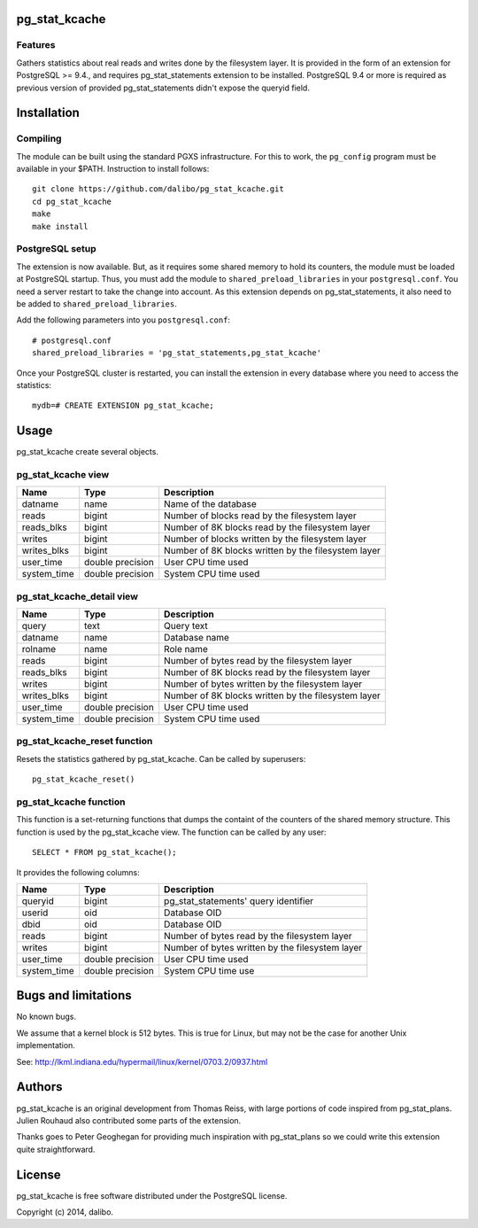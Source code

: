 pg_stat_kcache
==============

Features
--------

Gathers statistics about real reads and writes done by the filesystem layer.
It is provided in the form of an extension for PostgreSQL >= 9.4., and requires
pg_stat_statements extension to be installed. PostgreSQL 9.4 or more is
required as previous version of provided pg_stat_statements didn't expose the
queryid field.

Installation
============

Compiling
---------

The module can be built using the standard PGXS infrastructure. For this to work, the
``pg_config`` program must be available in your $PATH. Instruction to install follows::

 git clone https://github.com/dalibo/pg_stat_kcache.git
 cd pg_stat_kcache
 make
 make install

PostgreSQL setup
----------------

The extension is now available. But, as it requires some shared memory to hold
its counters, the module must be loaded at PostgreSQL startup. Thus, you must
add the module to ``shared_preload_libraries`` in your ``postgresql.conf``. You
need a server restart to take the change into account.  As this extension
depends on pg_stat_statements, it also need to be added to
``shared_preload_libraries``.

Add the following parameters into you ``postgresql.conf``::

 # postgresql.conf
 shared_preload_libraries = 'pg_stat_statements,pg_stat_kcache'

Once your PostgreSQL cluster is restarted, you can install the extension in every
database where you need to access the statistics::

 mydb=# CREATE EXTENSION pg_stat_kcache;

Usage
=====

pg_stat_kcache create several objects.

pg_stat_kcache view
-------------------

+-------------+-------------------+-----------------------------------------------------+
| Name        | Type              | Description                                         |
+=============+===================+=====================================================+
| datname     | name              | Name of the database                                |
+-------------+-------------------+-----------------------------------------------------+
| reads       | bigint            | Number of blocks read by the filesystem layer       |
+-------------+-------------------+-----------------------------------------------------+
| reads_blks  | bigint            | Number of 8K blocks read by the filesystem layer    |
+-------------+-------------------+-----------------------------------------------------+
| writes      | bigint            | Number of blocks written by the filesystem layer    |
+-------------+-------------------+-----------------------------------------------------+
| writes_blks | bigint            | Number of 8K blocks written by the filesystem layer |
+-------------+-------------------+-----------------------------------------------------+
| user_time   | double precision  | User CPU time used                                  |
+-------------+-------------------+-----------------------------------------------------+
| system_time | double precision  | System CPU time used                                |
+-------------+-------------------+-----------------------------------------------------+

pg_stat_kcache_detail view
--------------------------

+-------------+-------------------+-----------------------------------------------------+
| Name        | Type              | Description                                         |
+=============+===================+=====================================================+
| query       | text              | Query text                                          |
+-------------+-------------------+-----------------------------------------------------+
| datname     | name              | Database name                                       |
+-------------+-------------------+-----------------------------------------------------+
| rolname     | name              | Role name                                           |
+-------------+-------------------+-----------------------------------------------------+
| reads       | bigint            | Number of bytes read by the filesystem layer        |
+-------------+-------------------+-----------------------------------------------------+
| reads_blks  | bigint            | Number of 8K blocks read by the filesystem layer    |
+-------------+-------------------+-----------------------------------------------------+
| writes      | bigint            | Number of bytes written by the filesystem layer     |
+-------------+-------------------+-----------------------------------------------------+
| writes_blks | bigint            | Number of 8K blocks written by the filesystem layer |
+-------------+-------------------+-----------------------------------------------------+
| user_time   | double precision  | User CPU time used                                  |
+-------------+-------------------+-----------------------------------------------------+
| system_time | double precision  | System CPU time used                                |
+-------------+-------------------+-----------------------------------------------------+

pg_stat_kcache_reset function
-----------------------------

Resets the statistics gathered by pg_stat_kcache. Can be called by superusers::

 pg_stat_kcache_reset()


pg_stat_kcache function
-----------------------

This function is a set-returning functions that dumps the containt of the counters
of the shared memory structure. This function is used by the pg_stat_kcache view.
The function can be called by any user::

 SELECT * FROM pg_stat_kcache();

It provides the following columns:

+-------------+-------------------+--------------------------------------------------+
| Name        | Type              | Description                                      |
+=============+===================+==================================================+
| queryid     | bigint            | pg_stat_statements' query identifier             |
+-------------+-------------------+--------------------------------------------------+
| userid      | oid               | Database OID                                     |
+-------------+-------------------+--------------------------------------------------+
| dbid        | oid               | Database OID                                     |
+-------------+-------------------+--------------------------------------------------+
| reads       | bigint            | Number of bytes read by the filesystem layer     |
+-------------+-------------------+--------------------------------------------------+
| writes      | bigint            | Number of bytes written by the filesystem layer  |
+-------------+-------------------+--------------------------------------------------+
| user_time   | double precision  | User CPU time used                               |
+-------------+-------------------+--------------------------------------------------+
| system_time | double precision  | System CPU time use                              |
+-------------+-------------------+--------------------------------------------------+

Bugs and limitations
====================

No known bugs.

We assume that a kernel block is 512 bytes. This is true for Linux, but may not
be the case for another Unix implementation.

See: http://lkml.indiana.edu/hypermail/linux/kernel/0703.2/0937.html

Authors
=======

pg_stat_kcache is an original development from Thomas Reiss, with large portions
of code inspired from pg_stat_plans. Julien Rouhaud also contributed some parts of
the extension.

Thanks goes to Peter Geoghegan for providing much inspiration with pg_stat_plans
so we could write this extension quite straightforward.

License
=======

pg_stat_kcache is free software distributed under the PostgreSQL license.

Copyright (c) 2014, dalibo.

